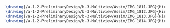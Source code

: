 #+BEGIN_SRC tex :tangle  yes :tangle Assim.tex
\drawing{/a-1-2-PreliminaryDesign/b-3-Multiview/Assim/IMG_1811.JPG}{Hirani, Asimm: Gear One}
\drawing{/a-1-2-PreliminaryDesign/b-3-Multiview/Assim/IMG_1812.JPG}{Hirani, Asimm: Disc BRake}
\drawing{/a-1-2-PreliminaryDesign/b-3-Multiview/Assim/IMG_1813.JPG}{Hirani, Asimm: Upright}
\drawing{/a-1-2-PreliminaryDesign/b-3-Multiview/Assim/IMG_1814.JPG}{Hirani, Asimm: Motor}
#+END_SRC
